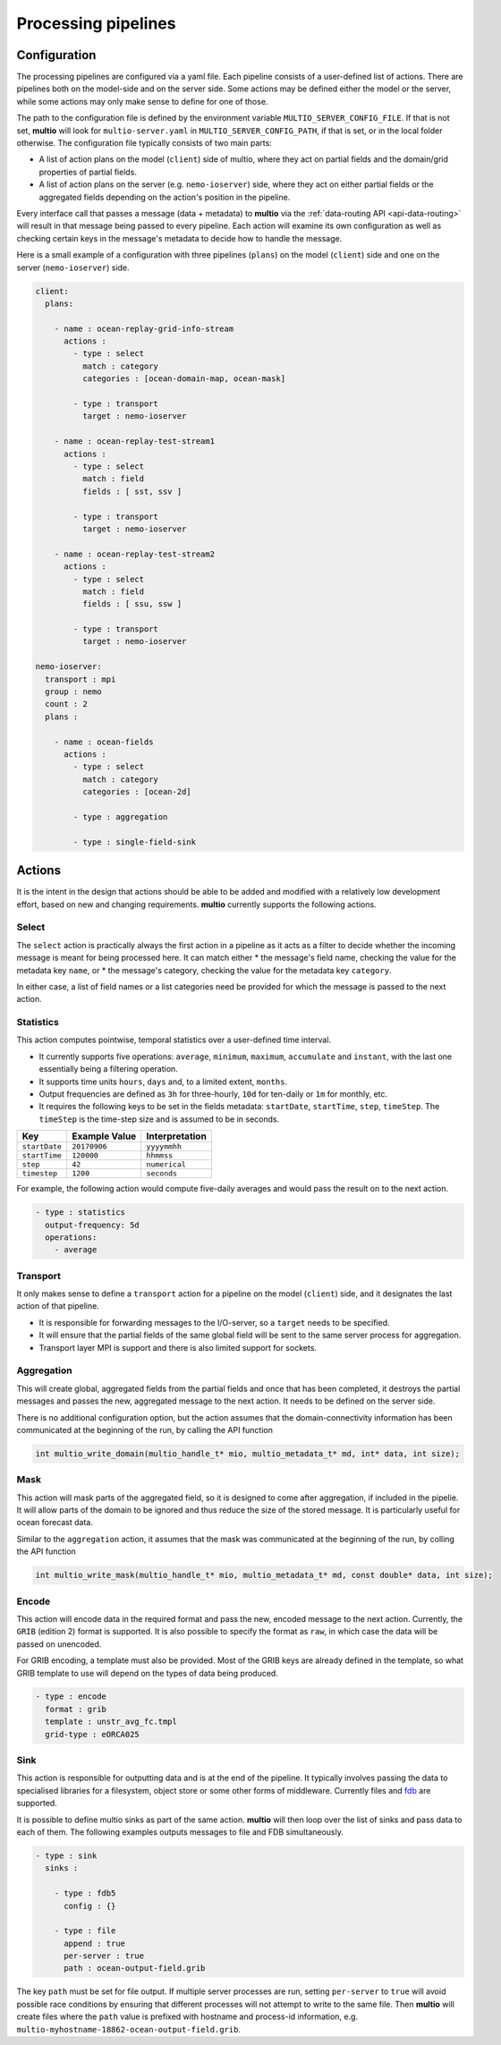 .. index:: processing-pipelines

Processing pipelines
====================

.. index:: Processing pipelines; Configuration

.. _`configuration`:

Configuration
-------------

The processing pipelines are configured via a yaml file. Each pipeline consists of a user-defined
list of actions. There are pipelines both on the model-side and on the server side. Some actions may
be defined either the model or the server, while some actions may only make sense to define for one
of those.

The path to the configuration file is defined by the environment variable
``MULTIO_SERVER_CONFIG_FILE``. If that is not set, **multio** will look for ``multio-server.yaml``
in ``MULTIO_SERVER_CONFIG_PATH``, if that is set, or in the local folder otherwise. The
configuration file typically consists of two main parts:

* A list of action plans on the model (``client``) side of multio, where they act on partial fields
  and the domain/grid properties of partial fields.
* A list of action plans on the server (e.g. ``nemo-ioserver``) side, where they act on either
  partial fields or the aggregated fields depending on the action's position in the pipeline.

Every interface call that passes a message (data + metadata) to **multio** via the
:ref:`data-routing API <api-data-routing>` will result in that message being passed to every
pipeline. Each action will examine its own configuration as well as checking certain keys in the
message's metadata to decide how to handle the message.

Here is a small example of a configuration with three pipelines (``plans``) on the model
(``client``) side and one on the server (``nemo-ioserver``) side.

.. code-block:: yaml

   client:
     plans:

       - name : ocean-replay-grid-info-stream
         actions :
           - type : select
             match : category
             categories : [ocean-domain-map, ocean-mask]

           - type : transport
             target : nemo-ioserver

       - name : ocean-replay-test-stream1
         actions :
           - type : select
             match : field
             fields : [ sst, ssv ]

           - type : transport
             target : nemo-ioserver

       - name : ocean-replay-test-stream2
         actions :
           - type : select
             match : field
             fields : [ ssu, ssw ]

           - type : transport
             target : nemo-ioserver

   nemo-ioserver:
     transport : mpi
     group : nemo
     count : 2
     plans :

       - name : ocean-fields
         actions :
           - type : select
             match : category
             categories : [ocean-2d]

           - type : aggregation

           - type : single-field-sink


Actions
-------

It is the intent in the design that actions should be able to be added and modified with a
relatively low development effort, based on new and changing requirements. **multio** currently
supports the following actions.


Select
~~~~~~

The ``select`` action is practically always the first action in a pipeline as it acts as a filter to
decide whether the incoming message is meant for being processed here. It can match either
* the message's field name, checking the value for the metadata key ``name``, or
* the message's category, checking the value for the metadata key ``category``.

In either case, a list of field names or a list categories need be provided for which the message is
passed to the next action.


Statistics
~~~~~~~~~~

This action computes pointwise, temporal statistics over a user-defined time interval.

* It currently supports five operations: ``average``, ``minimum``, ``maximum``, ``accumulate`` and
  ``instant``, with the last one essentially being a filtering operation.
* It supports time units ``hours``, ``days`` and, to a limited extent, ``months``.
* Output frequencies are defined as ``3h`` for three-hourly, ``10d`` for ten-daily or ``1m`` for
  monthly, etc.
* It requires the following keys to be set in the fields metadata: ``startDate``, ``startTime``,
  ``step``, ``timeStep``. The ``timeStep`` is the time-step size and is assumed to be in seconds.

=============  ===============  ======================
Key            Example Value    Interpretation
=============  ===============  ======================
``startDate``  ``20170906``     ``yyyymmhh``
``startTime``  ``120000``       ``hhmmss``
``step``       ``42``           ``numerical``
``timestep``   ``1200``         ``seconds``
=============  ===============  ======================


For example, the following action would compute five-daily averages and would pass the result on to
the next action.

.. code-block:: yaml

       - type : statistics
         output-frequency: 5d
         operations:
           - average


Transport
~~~~~~~~~

It only makes sense to define a ``transport`` action for a pipeline on the model (``client``) side,
and it designates the last action of that pipeline.

* It is responsible for forwarding messages to the I/O-server, so a ``target`` needs to be specified.
* It will ensure that the partial fields of the same global field will be sent to the same server
  process for aggregation.
* Transport layer MPI is support and there is also limited support for sockets.


Aggregation
~~~~~~~~~~~

This will create global, aggregated fields from the partial fields and once that has been completed,
it destroys the partial messages and passes the new, aggregated message to the next action. It needs
to be defined on the server side.

There is no additional configuration option, but the action assumes that the domain-connectivity
information has been communicated at the beginning of the run, by calling the API function

.. code-block:: c

   int multio_write_domain(multio_handle_t* mio, multio_metadata_t* md, int* data, int size);


Mask
~~~~

This action will mask parts of the aggregated field, so it is designed to come after aggregation, if
included in the pipelie. It will allow parts of the domain to be ignored and thus reduce the size of
the stored message. It is particularly useful for ocean forecast data.

Similar to the ``aggregation`` action, it assumes that the mask was communicated at the beginning of
the run, by colling the API function

.. code-block:: c

   int multio_write_mask(multio_handle_t* mio, multio_metadata_t* md, const double* data, int size);

Encode
~~~~~~

This action will encode data in the required format and pass the new, encoded message to the next
action. Currently, the ``GRIB`` (edition 2) format is supported. It is also possible to specify the
format as ``raw``, in which case the data will be passed on unencoded.

For GRIB encoding, a template must also be provided. Most of the GRIB keys are already defined in
the template, so what GRIB template to use will depend on the types of data being produced.

.. code-block:: yaml

       - type : encode
         format : grib
         template : unstr_avg_fc.tmpl
         grid-type : eORCA025


Sink
~~~~

This action is responsible for outputting data and is at the end of the pipeline. It typically
involves passing the data to specialised libraries for a filesystem, object store or some other
forms of middleware. Currently files and `fdb`_ are supported.

It is possible to define multio sinks as part of the same action. **multio** will then loop over the
list of sinks and pass data to each of them. The following examples outputs messages to file and FDB
simultaneously.

.. code-block:: yaml

       - type : sink
         sinks :

           - type : fdb5
             config : {}

           - type : file
             append : true
             per-server : true
             path : ocean-output-field.grib

The key ``path`` must be set for file output. If multiple server processes are run, setting
``per-server`` to ``true`` will avoid possible race conditions by ensuring that different processes
will not attempt to write to the same file. Then **multio** will create files where the ``path``
value is prefixed with hostname and process-id information,
e.g. ``multio-myhostname-18862-ocean-output-field.grib``.

.. _`fdb`: https://github.com/ecmwf/fdb
